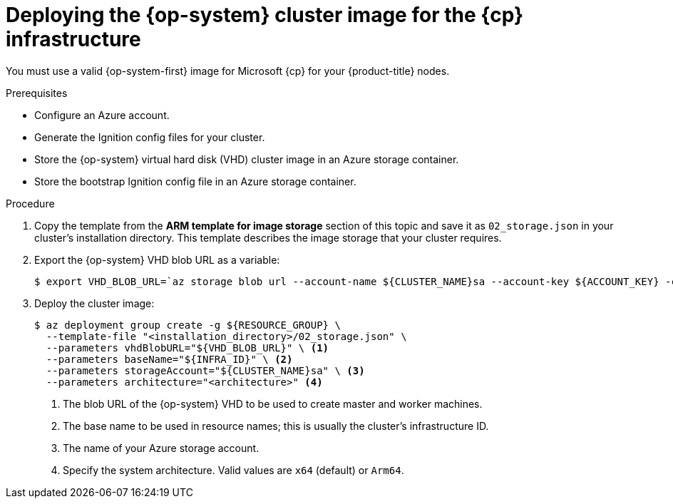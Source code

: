 // Module included in the following assemblies:
//
// * installing/installing_azure/installing-azure-user-infra.adoc
// * installing/installing_azure_stack_hub/installing-azure-stack-hub-user-infra.adoc
// * installing/installing_azure/installing-restricted-networks-azure-user-provisioned.adoc

ifeval::["{context}" == "installing-azure-user-infra"]
:azure:
:cp: Azure
endif::[]
ifeval::["{context}" == "installing-azure-stack-hub-user-infra"]
:ash:
:cp: Azure Stack Hub
endif::[]
ifeval::["{context}" == "installing-restricted-networks-azure-user-provisioned"]
:azure:
:cp: Azure
endif::[]

:_content-type: PROCEDURE
[id="installation-azure-user-infra-deploying-rhcos_{context}"]
= Deploying the {op-system} cluster image for the {cp} infrastructure

You must use a valid {op-system-first} image for Microsoft {cp} for your
{product-title} nodes.

.Prerequisites

* Configure an Azure account.

* Generate the Ignition config files for your cluster.

* Store the {op-system} virtual hard disk (VHD) cluster image in an Azure storage container.

* Store the bootstrap Ignition config file in an Azure storage container.

.Procedure

. Copy the template from the *ARM template for image storage* section of
this topic and save it as `02_storage.json` in your cluster's installation directory. This template
describes the image storage that your cluster requires.

. Export the {op-system} VHD blob URL as a variable:
+
[source,terminal]
----
$ export VHD_BLOB_URL=`az storage blob url --account-name ${CLUSTER_NAME}sa --account-key ${ACCOUNT_KEY} -c vhd -n "rhcos.vhd" -o tsv`
----

. Deploy the cluster image:
+
[source,terminal]
----
$ az deployment group create -g ${RESOURCE_GROUP} \
  --template-file "<installation_directory>/02_storage.json" \
  --parameters vhdBlobURL="${VHD_BLOB_URL}" \ <1>
  --parameters baseName="${INFRA_ID}" \ <2>
  --parameters storageAccount="${CLUSTER_NAME}sa" \ <3>
  --parameters architecture="<architecture>" <4>
----
<1> The blob URL of the {op-system} VHD to be used to create master and worker machines.
<2> The base name to be used in resource names; this is usually the cluster's infrastructure ID.
<3> The name of your Azure storage account.
<4> Specify the system architecture. Valid values are `x64` (default) or `Arm64`.

ifeval::["{context}" == "installing-azure-user-infra"]
:!azure:
:!cp: Azure
endif::[]
ifeval::["{context}" == "installing-azure-stack-hub-user-infra"]
:!ash:
:!cp: Azure Stack Hub
endif::[]
ifeval::["{context}" == "installing-restricted-networks-azure-user-provisioned"]
:!azure:
:!cp: Azure
endif::[]
